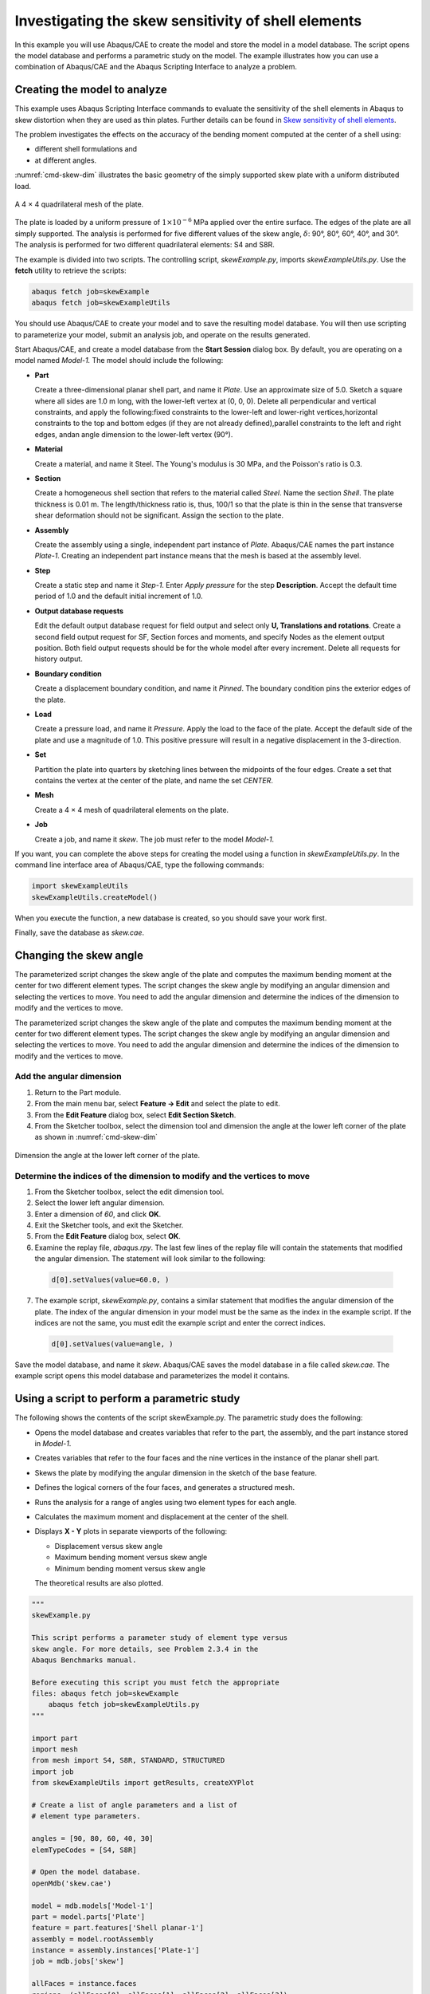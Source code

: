 ====================================================
Investigating the skew sensitivity of shell elements
====================================================

In this example you will use Abaqus/CAE to create the model and store the model in a model database. The script opens the model database and performs a parametric study on the model. The example illustrates how you can use a combination of Abaqus/CAE and the Abaqus Scripting Interface to analyze a problem.


Creating the model to analyze
-----------------------------

This example uses Abaqus Scripting Interface commands to evaluate the sensitivity of the shell elements in Abaqus to skew distortion when they are used as thin plates. Further details can be found in `Skew sensitivity of shell elements <https://help.3ds.com/2021/English/DSSIMULIA_Established/SIMACAEBMKRefMap/simabmk-c-skewshell.htm?contextscope=all>`_.

The problem investigates the effects on the accuracy of the bending moment computed at the center of a shell using:

- different shell formulations and
- at different angles.

:numref:`cmd-skew-dim` illustrates the basic geometry of the simply supported skew plate with a uniform distributed load.

.. figure:: /images/exxskew-quadmesh-nls.png
    :width: 50%
    :align: center
    
    A 4 × 4 quadrilateral mesh of the plate.

The plate is loaded by a uniform pressure of :math:`1\times10^{-6}` MPa applied over the entire surface. The edges of the plate are all simply supported. The analysis is performed for five different values of the skew angle, :math:`\delta`: 90°, 80°, 60°, 40°, and 30°. The analysis is performed for two different quadrilateral elements: S4 and S8R.

The example is divided into two scripts. The controlling script, `skewExample.py`, imports `skewExampleUtils.py`. Use the **fetch** utility to retrieve the scripts:

.. code-block:: sh

    abaqus fetch job=skewExample
    abaqus fetch job=skewExampleUtils

You should use Abaqus/CAE to create your model and to save the resulting model database. You will then use scripting to parameterize your model, submit an analysis job, and operate on the results generated.

Start Abaqus/CAE, and create a model database from the **Start Session** dialog box. By default, you are operating on a model named `Model-1.` The model should include the following:

- **Part**

  Create a three-dimensional planar shell part, and name it `Plate`. Use an approximate size of 5.0. Sketch a square where all sides are 1.0 m long, with the lower-left vertex at (0, 0, 0). Delete all perpendicular and vertical constraints, and apply the following:fixed constraints to the lower-left and lower-right vertices,horizontal constraints to the top and bottom edges (if they are not already defined),parallel constraints to the left and right edges, andan angle dimension to the lower-left vertex (90°).

- **Material**

  Create a material, and name it Steel. The Young's modulus is 30 MPa, and the Poisson's ratio is 0.3.

- **Section**

  Create a homogeneous shell section that refers to the material called `Steel`. Name the section `Shell`. The plate thickness is 0.01 m. The length/thickness ratio is, thus, 100/1 so that the plate is thin in the sense that transverse shear deformation should not be significant. Assign the section to the plate.

- **Assembly**

  Create the assembly using a single, independent part instance of `Plate`. Abaqus/CAE names the part instance `Plate-1`. Creating an independent part instance means that the mesh is based at the assembly level.

- **Step**

  Create a static step and name it `Step-1`. Enter `Apply pressure` for the step **Description**. Accept the default time period of 1.0 and the default initial increment of 1.0.

- **Output database requests**

  Edit the default output database request for field output and select only **U, Translations and rotations**. Create a second field output request for SF, Section forces and moments, and specify Nodes as the element output position. Both field output requests should be for the whole model after every increment. Delete all requests for history output.

- **Boundary condition**

  Create a displacement boundary condition, and name it `Pinned`. The boundary condition pins the exterior edges of the plate.

- **Load**

  Create a pressure load, and name it `Pressure`. Apply the load to the face of the plate. Accept the default side of the plate and use a magnitude of 1.0. This positive pressure will result in a negative displacement in the 3-direction.

- **Set**

  Partition the plate into quarters by sketching lines between the midpoints of the four edges. Create a set that contains the vertex at the center of the plate, and name the set `CENTER`.

- **Mesh**

  Create a 4 × 4 mesh of quadrilateral elements on the plate.

- **Job**

  Create a job, and name it `skew`. The job must refer to the model `Model-1`.

If you want, you can complete the above steps for creating the model using a function in `skewExampleUtils.py`. In the command line interface area of Abaqus/CAE, type the following commands:

.. code-block:: python2

    import skewExampleUtils
    skewExampleUtils.createModel()

When you execute the function, a new database is created, so you should save your work first.

Finally, save the database as `skew.cae`.

Changing the skew angle
-----------------------

The parameterized script changes the skew angle of the plate and computes the maximum bending moment at the center for two different element types. The script changes the skew angle by modifying an angular dimension and selecting the vertices to move. You need to add the angular dimension and determine the indices of the dimension to modify and the vertices to move.

The parameterized script changes the skew angle of the plate and computes the maximum bending moment at the center for two different element types. The script changes the skew angle by modifying an angular dimension and selecting the vertices to move. You need to add the angular dimension and determine the indices of the dimension to modify and the vertices to move.

Add the angular dimension
~~~~~~~~~~~~~~~~~~~~~~~~~

1. Return to the Part module.

2. From the main menu bar, select **Feature -> Edit** and select the plate to edit.

3. From the **Edit Feature** dialog box, select **Edit Section Sketch**.

4. From the Sketcher toolbox, select the dimension tool and dimension the angle at the lower left corner of the plate as shown in :numref:`cmd-skew-dim`

.. _cmd-skew-dim:
.. figure:: /images/cmd-skew-dim.png
    :width: 50%
    :align: center

    Dimension the angle at the lower left corner of the plate.

Determine the indices of the dimension to modify and the vertices to move
~~~~~~~~~~~~~~~~~~~~~~~~~~~~~~~~~~~~~~~~~~~~~~~~~~~~~~~~~~~~~~~~~~~~~~~~~

1. From the Sketcher toolbox, select the edit dimension tool.
2. Select the lower left angular dimension.
3. Enter a dimension of `60`, and click **OK**.
4. Exit the Sketcher tools, and exit the Sketcher.
5. From the **Edit Feature** dialog box, select **OK**.
6. Examine the replay file, `abaqus.rpy`. The last few lines of the replay file will contain the statements that modified the angular dimension. The statement will look similar to the following:

  .. code-block:: python2

      d[0].setValues(value=60.0, )

7. The example script, `skewExample.py`, contains a similar statement that modifies the angular dimension of the plate. The index of the angular dimension in your model must be the same as the index in the example script. If the indices are not the same, you must edit the example script and enter the correct indices.

  .. code-block:: python2
   
      d[0].setValues(value=angle, )

Save the model database, and name it `skew`. Abaqus/CAE saves the model database in a file called `skew.cae`. The example script opens this model database and parameterizes the model it contains.

Using a script to perform a parametric study
--------------------------------------------

The following shows the contents of the script skewExample.py. The parametric study does the following:

- Opens the model database and creates variables that refer to the part, the assembly, and the part instance stored in `Model-1`.

- Creates variables that refer to the four faces and the nine vertices in the instance of the planar shell part.

- Skews the plate by modifying the angular dimension in the sketch of the base feature.

- Defines the logical corners of the four faces, and generates a structured mesh.

- Runs the analysis for a range of angles using two element types for each angle.

- Calculates the maximum moment and displacement at the center of the shell.

- Displays **X - Y** plots in separate viewports of the following:

  - Displacement versus skew angle
  - Maximum bending moment versus skew angle
  - Minimum bending moment versus skew angle

  The theoretical results are also plotted.

.. code-block:: python2

    """
    skewExample.py

    This script performs a parameter study of element type versus 
    skew angle. For more details, see Problem 2.3.4 in the 
    Abaqus Benchmarks manual.

    Before executing this script you must fetch the appropriate 
    files: abaqus fetch job=skewExample
        abaqus fetch job=skewExampleUtils.py
    """

    import part
    import mesh
    from mesh import S4, S8R, STANDARD, STRUCTURED
    import job
    from skewExampleUtils import getResults, createXYPlot

    # Create a list of angle parameters and a list of
    # element type parameters.

    angles = [90, 80, 60, 40, 30]
    elemTypeCodes = [S4, S8R]

    # Open the model database.
    openMdb('skew.cae')

    model = mdb.models['Model-1']
    part = model.parts['Plate']
    feature = part.features['Shell planar-1']
    assembly = model.rootAssembly
    instance = assembly.instances['Plate-1']
    job = mdb.jobs['skew']

    allFaces = instance.faces
    regions =(allFaces[0], allFaces[1], allFaces[2], allFaces[3])
    assembly.setMeshControls(regions=regions,
        technique=STRUCTURED)
    face1 = allFaces.findAt((0.,0.,0.), )
    face2 = allFaces.findAt((0.,1.,0.), )
    face3 = allFaces.findAt((1.,1.,0.), )
    face4 = allFaces.findAt((1.,0.,0.), )
    allVertices = instance.vertices
    v1 = allVertices.findAt((0.,0.,0.), )
    v2 = allVertices.findAt((0.,.5,0.), )
    v3 = allVertices.findAt((0.,1.,0.), )
    v4 = allVertices.findAt((.5,1.,0.), )
    v5 = allVertices.findAt((1.,1.,0.), )
    v6 = allVertices.findAt((1.,.5,0.), )
    v7 = allVertices.findAt((1.,0.,0.), )
    v8 = allVertices.findAt((.5,0.,0.), )
    v9 = allVertices.findAt((.5,.5,0.), )
    
    # Create a copy of the feature sketch to modify.

    tmpSketch = model.ConstrainedSketch('tmp', feature.sketch)
    v, d = tmpSketch.vertices, tmpSketch.dimensions

    # Create some dictionaries to hold results. Seed the
    # dictionaries with the theoretical results.

    dispData, maxMomentData, minMomentData = {}, {}, {}
    dispData['Theoretical'] = ((90, -.001478), (80, -.001409),
        (60, -0.000932), (40, -0.000349), (30, -0.000148))
    maxMomentData['Theoretical'] = ((90, 0.0479), (80, 0.0486),
        (60, 0.0425), (40, 0.0281), (30, 0.0191))
    minMomentData['Theoretical'] = ((90, 0.0479), (80, 0.0448),
        (60, 0.0333), (40, 0.0180), (30, 0.0108))
        
    # Loop over the parameters to perform the parameter study.

    for elemCode in elemTypeCodes:
    
        # Convert the element type codes to strings.
    
        elemName = repr(elemCode)
        dispData[elemName], maxMomentData[elemName], \
            minMomentData[elemName] = [], [], []

        # Set the element type.
        
        elemType = mesh.ElemType(elemCode=elemCode,
            elemLibrary=STANDARD)
        assembly.setElementType(regions=(instance.faces,), 
            elemTypes=(elemType,))
        
        for angle in angles:  
        
            # Skew the geometry and regenerate the mesh.
            assembly.deleteMesh(regions=(instance,))

            d[0].setValues(value=angle, )
            feature.setValues(sketch=tmpSketch)
            part.regenerate()
            assembly.regenerate()
            assembly.setLogicalCorners(
                region=face1, corners=(v1,v2,v9,v8))
            assembly.setLogicalCorners(
                region=face2, corners=(v2,v3,v4,v9))
            assembly.setLogicalCorners(
                region=face3, corners=(v9,v4,v5,v6))
            assembly.setLogicalCorners(
                region=face4, corners=(v8,v9,v6,v7))
            assembly.generateMesh(regions=(instance,))
            
            # Run the job, then process the results.
            
            job.submit()
            job.waitForCompletion()
            print 'Completed job for %s at %s degrees' % (elemName,
                angle)
            disp, maxMoment, minMoment = getResults()
            dispData[elemName].append((angle, disp))
            maxMomentData[elemName].append((angle, maxMoment))
            minMomentData[elemName].append((angle, minMoment))
            
    # Plot the results.

    createXYPlot((10,10), 'Skew 1', 'Displacement - 4x4 Mesh',
        dispData)
    createXYPlot((160,10), 'Skew 2', 'Max Moment - 4x4 Mesh',
        maxMomentData)
    createXYPlot((310,10), 'Skew 3', 'Min Moment - 4x4 Mesh',
        minMomentData)

The script imports two functions from `skewExampleUtils`. The functions do the following:

- Retrieve the displacement and calculate the maximum bending moment at the center of the plate.
- Display curves of theoretical and computed results in a new viewport.

.. code-block:: python2

    """
    skewExampleUtils.py

    Utilities for the scripting tutorial Skew Example.
    """

    from abaqus import *
    from abaqusConstants import *
    import visualization

    #~~~~~~~~~~~~~~~~~~~~~~~~~~~~~~~~~~~~~~~~~~~~~~~~~~~~~~~~~~~~
    def getResults():

        """
        Retrieve the displacement and calculate the minimum 
        and maximum bending moment at the center of plate.
        """

        from visualization import ELEMENT_NODAL

        # Open the output database.
        
        odb = visualization.openOdb('skew.odb')
        centerNSet = odb.rootAssembly.nodeSets['CENTER']
        frame = odb.steps['Step-1'].frames[-1]
        
        # Retrieve Z-displacement at the center of the plate.
        
        dispField = frame.fieldOutputs['U']
        dispSubField = dispField.getSubset(region=centerNSet)
        disp = dispSubField.values[0].data[2]

        # Average the contribution from each element to the moment,
        # then calculate the minimum and maximum bending moment at
        # the center of the plate using Mohr's circle.
        
        momentField = frame.fieldOutputs['SM']
        momentSubField = momentField.getSubset(region=centerNSet, 
            position=ELEMENT_NODAL)
        m1, m2, m3 = 0, 0, 0
        for value in momentSubField.values:
            m1 = m1 + value.data[0]
            m2 = m2 + value.data[1]
            m3 = m3 + value.data[2]
        numElements = len(momentSubField.values)    
        m1 = m1 / numElements
        m2 = m2 / numElements
        m3 = m3 / numElements
        momentA = 0.5 * (abs(m1) + abs(m2))
        momentB = sqrt(0.25 * (m1 - m2)**2 + m3**2)
        maxMoment = momentA + momentB
        minMoment = momentA - momentB

        odb.close()
        
        return disp, maxMoment, minMoment

    #~~~~~~~~~~~~~~~~~~~~~~~~~~~~~~~~~~~~~~~~~~~~~~~~~~~~~~~~~~~
    def createXYPlot(vpOrigin, vpName, plotName, data):
        
        """
        Display curves of theoretical and computed results in
        a new viewport.
        """

        from visualization import  USER_DEFINED
        
        vp = session.Viewport(name=vpName, origin=vpOrigin, 
            width=150, height=100)
        xyPlot = session.XYPlot(plotName)
        chart = xyPlot.charts.values()[0]
        curveList = []
        for elemName, xyValues in sorted(data.items()):
            xyData = session.XYData(elemName, xyValues)
            curve = session.Curve(xyData)
            curveList.append(curve)
        chart.setValues(curvesToPlot=curveList)
        chart.axes1[0].axisData.setValues(useSystemTitle=False,title='Skew Angle')
        chart.axes2[0].axisData.setValues(useSystemTitle=False,title=plotName)
        vp.setValues(displayedObject=xyPlot)
    
    #~~~~~~~~~~~~~~~~~~~~~~~~~~~~~~~~~~~~~~~~~~~~~~~~~~~~~~~~~~~~
    def createModel():

        """
        Create the skew example model, including material, step, load, bc, and job.
        """

        import regionToolset, part, step, mesh

        # Create the Plate
        m = mdb.models['Model-1']
        s = m.ConstrainedSketch(name='__profile__', sheetSize=5.0)
        g, v, d, c = s.geometry, s.vertices, s.dimensions, s.constraints
        s.sketchOptions.setValues(sheetSize=5.0, gridSpacing=0.1, grid=ON, 
                                gridFrequency=2, constructionGeometry=ON,
                                dimensionTextHeight=0.1, decimalPlaces=2)
        s.setPrimaryObject(option=STANDALONE)
        s.rectangle(point1=(0.0, 0.0), point2=(1.0, 1.0))
        s.delete(objectList=(c[21], c[18], c[19], c[20]))
        s.HorizontalConstraint(entity=g.findAt((0.5, 0.0)))
        s.FixedConstraint(entity=v.findAt((0.0, 0.0)))
        s.FixedConstraint(entity=v.findAt((1.0, 0.0)))
        s.ParallelConstraint(entity1=g.findAt((0.0, 0.5)),
                            entity2=g.findAt((1.0,0.5)))
        s.AngularDimension(line1=g.findAt((0.0, 0.5)), line2=g.findAt((0.5, 0.0)), 
                        textPoint=(0.2, 0.2), value=90.0)
        p = m.Part(name='Plate', dimensionality=THREE_D, type=DEFORMABLE_BODY)
        p.BaseShell(sketch=s)
        s.unsetPrimaryObject()
        vp = session.viewports['Viewport: 1']
        vp.setValues(displayedObject=p)
        del mdb.models['Model-1'].sketches['__profile__']

        # Create the Steel material
        m.Material('Steel')
        m.materials['Steel'].Elastic(table=((30.e6, 0.3), ))
        m.HomogeneousShellSection(name='Shell', preIntegrate=OFF, material='Steel',
                                thickness=0.01, poissonDefinition=DEFAULT, 
                                temperature=GRADIENT, integrationRule=SIMPSON, numIntPts=5)

        # Assign Steel to the plate
        p = mdb.models['Model-1'].parts['Plate']
        region =(None, None, p.faces, None)
        p.SectionAssignment(region=region, sectionName='Shell')


        # Create the assembly
        a = m.rootAssembly
        vp.setValues(displayedObject=a)
        a.DatumCsysByDefault(CARTESIAN)
        a.Instance(name='Plate-1', part=p, dependent=OFF)
        pi = a.instances['Plate-1']

        # Create the step
        m.StaticStep(name='Step-1', previous='Initial',
                    description='Apply pressure', timePeriod=1, initialInc=1)
        vp.assemblyDisplay.setValues(step='Step-1')
        m.fieldOutputRequests['F-Output-1'].setValues(frequency=1, variables=('U',))
        m.FieldOutputRequest(name='F-Output-2', createStepName='Step-1',
                            variables=('SF',), position=NODES)
        del mdb.models['Model-1'].historyOutputRequests['H-Output-1']

        # Create the displacement BC
        e = pi.edges
        edges = e.findAt(((0.25, 0.0, 0.0), ), ((1.0, 0.25, 0.0), ),
                        ((0.75, 1.0, 0.0), ), ((0.0, 0.75, 0.0), ), )
        region =(None, edges, None, None)
        m.DisplacementBC(name='Pinned', createStepName='Step-1', region=region,
                        u1=0.0, u2=0.0, u3=0.0)

        # Create the Pressure load
        s1 = pi.faces
        side1Faces1 = s1.findAt(((0.333333333333333, 0.333333333333333, 0.0),
                                (0.0, 0.0, 1.0), ),)
        region = regionToolset.Region(side1Faces=side1Faces1)
        m.Pressure(name='Load-1', createStepName='Step-1', region=region,
                distributionType=UNIFORM, magnitude=1.0, amplitude=UNSET)

        # Partition the face
        f1, e1 = pi.faces, pi.edges
        faces = (f1.findAt(coordinates=(0.33333333333, 0.33333333333, 0.0)), )
        pt1 = pi.InterestingPoint(edge=e1.findAt(coordinates=(
            0.0, 0.75, 0.0)), rule=MIDDLE)
        pt2 = pi.InterestingPoint(edge=e1.findAt(coordinates=(
            1.0, 0.25, 0.0)), rule=MIDDLE)
        a.PartitionFaceByShortestPath(faces=faces, point1=pt1, point2=pt2)
        faces = (f1.findAt(coordinates=(0.33333333333, 0.66666666667, 0.0)), 
                f1.findAt(coordinates=(0.66666666667, 0.33333333333, 0.0)))
        pt1 = pi.InterestingPoint(edge=e1.findAt(coordinates=(
            0.75, 1.0, 0.0)), rule=MIDDLE)
        pt2 = pi.InterestingPoint(edge=e1.findAt(coordinates=(
            0.25, 0.0, 0.0)), rule=MIDDLE)
        a.PartitionFaceByShortestPath(faces=faces, point1=pt1, point2=pt2)

        # Create the Geometry set CENTER
        verts = pi.vertices.findAt(((0.5, 0.5, 0.0), ))
        a.Set(name='CENTER', vertices=verts)
    
        # Create the mesh
        a.seedPartInstance(regions=(pi,), size=0.25)
        a.generateMesh(regions=(pi,))

        # Create the job
        mdb.Job(name='skew', model='Model-1', type=ANALYSIS, explicitPrecision=SINGLE,
                description='', userSubroutine='', numCpus=1, scratch='',
                echoPrint=OFF, modelPrint=OFF, contactPrint=OFF, historyPrint=OFF)

